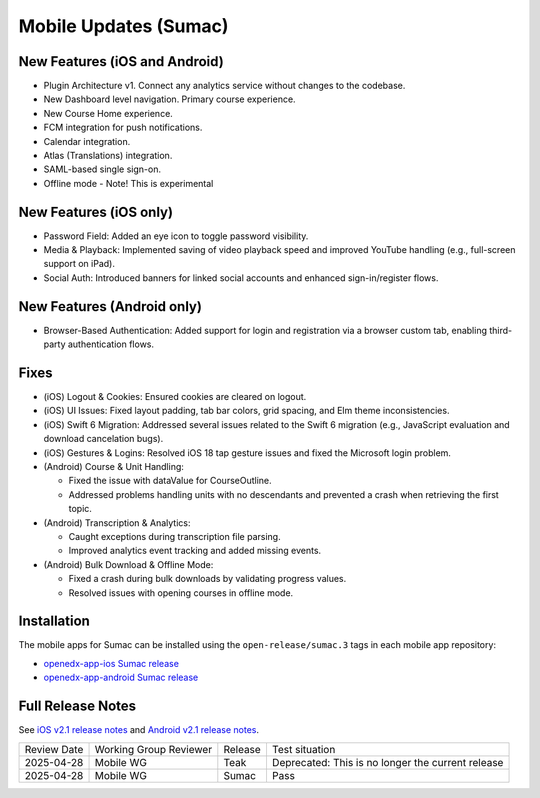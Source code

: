 .. _Mobile Updates Sumac:

Mobile Updates (Sumac)
#######################

New Features (iOS and Android)
********************************

* Plugin Architecture v1. Connect any analytics service without changes to the codebase.
* New Dashboard level navigation. Primary course experience.
* New Course Home experience.
* FCM integration for push notifications.
* Calendar integration.
* Atlas (Translations) integration.
* SAML-based single sign-on.
* Offline mode - Note! This is experimental

New Features (iOS only)
********************************

* Password Field: Added an eye icon to toggle password visibility.
* Media & Playback: Implemented saving of video playback speed and improved YouTube handling (e.g., full-screen support on iPad).
* Social Auth: Introduced banners for linked social accounts and enhanced sign-in/register flows.

New Features (Android only)
********************************

* Browser-Based Authentication: Added support for login and registration via a
  browser custom tab, enabling third-party authentication flows.

Fixes
******

* (iOS) Logout & Cookies: Ensured cookies are cleared on logout.
* (iOS) UI Issues: Fixed layout padding, tab bar colors, grid spacing, and Elm theme inconsistencies.
* (iOS) Swift 6 Migration: Addressed several issues related to the Swift 6 migration (e.g., JavaScript evaluation and download cancelation bugs).
* (iOS) Gestures & Logins: Resolved iOS 18 tap gesture issues and fixed the Microsoft login problem.
* (Android) Course & Unit Handling:

  * Fixed the issue with dataValue for CourseOutline.
  * Addressed problems handling units with no descendants and prevented a crash when retrieving the first topic.

* (Android) Transcription & Analytics:

  * Caught exceptions during transcription file parsing.
  * Improved analytics event tracking and added missing events.

* (Android) Bulk Download & Offline Mode:

  * Fixed a crash during bulk downloads by validating progress values.
  * Resolved issues with opening courses in offline mode.

Installation
*************

The mobile apps for Sumac can be installed using the ``open-release/sumac.3`` tags in each mobile app repository:

* `openedx-app-ios Sumac release <https://github.com/openedx/openedx-app-ios/tree/open-release/sumac.3>`_
* `openedx-app-android Sumac release <https://github.com/openedx/openedx-app-android/tree/open-release/sumac.3>`_

Full Release Notes
********************

See `iOS v2.1 release notes
<https://github.com/openedx/openedx-app-ios/releases>`_ and `Android v2.1
release notes <https://github.com/openedx/openedx-app-android/releases>`_.

+--------------+-------------------------------+----------------+---------------------------------------------------+
| Review Date  | Working Group Reviewer        |   Release      |Test situation                                     |
+--------------+-------------------------------+----------------+---------------------------------------------------+
|2025-04-28    | Mobile WG                     | Teak           | Deprecated: This is no longer the current release |
+--------------+-------------------------------+----------------+---------------------------------------------------+
|2025-04-28    |Mobile WG                      | Sumac          |  Pass                                             |
+--------------+-------------------------------+----------------+---------------------------------------------------+

